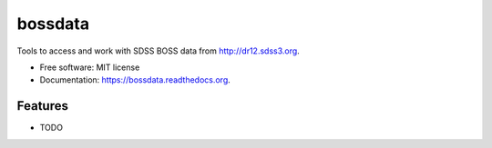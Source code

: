 ===============================
bossdata
===============================

.. image:: https://img.shields.io/travis/dkirkby/bossdata.svg
        :target: https://travis-ci.org/dkirkby/bossdata

.. image:: https://img.shields.io/pypi/v/bossdata.svg
        :target: https://pypi.python.org/pypi/bossdata


Tools to access and work with SDSS BOSS data from http://dr12.sdss3.org.

* Free software: MIT license
* Documentation: https://bossdata.readthedocs.org.

Features
--------

* TODO
